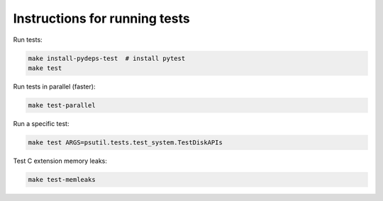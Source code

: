 Instructions for running tests
==============================

Run tests:

.. code-block:: bash

    make install-pydeps-test  # install pytest
    make test

Run tests in parallel (faster):

.. code-block:: bash

    make test-parallel

Run a specific test:

.. code-block:: bash

    make test ARGS=psutil.tests.test_system.TestDiskAPIs

Test C extension memory leaks:

.. code-block:: bash

    make test-memleaks
